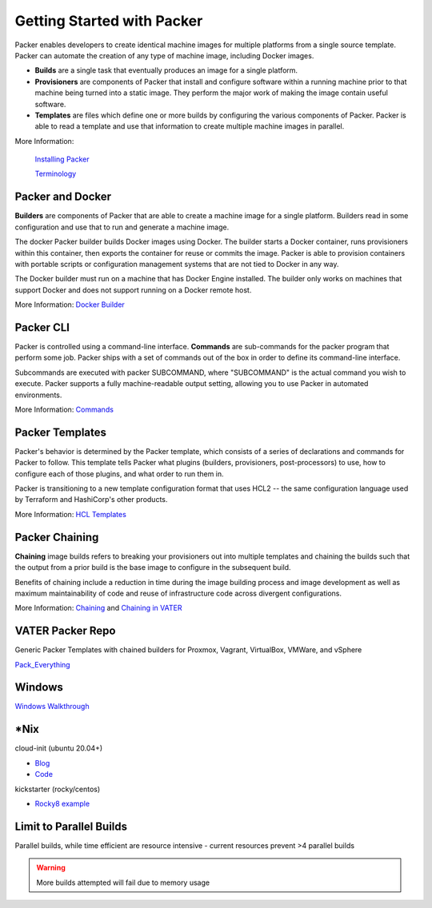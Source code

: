 Getting Started with Packer
==========================

Packer enables developers to create identical machine images for multiple platforms from a single source template. Packer can automate the creation of any type of machine image, including Docker images. 

- **Builds** are a single task that eventually produces an image for a single platform. 

- **Provisioners** are components of Packer that install and configure software within a running machine prior to that machine being turned into a static image. They perform the major work of making the image contain useful software. 

- **Templates** are files which define one or more builds by configuring the various components of Packer. Packer is able to read a template and use that information to create multiple machine images in parallel.

More Information:

 `Installing Packer <https://learn.hashicorp.com/tutorials/packer/get-started-install-cli?in=packer/docker-get-started>`__ 
 
 `Terminology <https://www.packer.io/docs/terminology>`__ 

Packer and Docker
~~~~~~~~~~~~~~~~~

**Builders** are components of Packer that are able to create a machine image for a single platform. Builders read in some configuration and use that to run and generate a machine image. 

The docker Packer builder builds Docker images using Docker. The builder starts a Docker container, runs provisioners within this container, then exports the container for reuse or commits the image. Packer is able to provision containers with portable scripts or configuration management systems that are not tied to Docker in any way.

The Docker builder must run on a machine that has Docker Engine installed. The builder only works on machines that support Docker and does not support running on a Docker remote host.

More Information: `Docker Builder <https://www.packer.io/plugins/builders/docker>`_

Packer CLI
~~~~~~~~~~

Packer is controlled using a command-line interface. **Commands** are sub-commands for the packer program that perform some job. Packer ships with a set of commands out of the box in order to define its command-line interface.

Subcommands are executed with packer SUBCOMMAND, where "SUBCOMMAND" is the actual command you wish to execute. Packer supports a fully machine-readable output setting, allowing you to use Packer in automated environments.

More Information: `Commands <https://www.packer.io/docs/commands>`__ 

Packer Templates
~~~~~~~~~~~~~~~~~

Packer's behavior is determined by the Packer template, which consists of a series of declarations and commands for Packer to follow. This template tells Packer what plugins (builders, provisioners, post-processors) to use, how to configure each of those plugins, and what order to run them in.

Packer is transitioning to a new template configuration format that uses HCL2 -- the same configuration language used by Terraform and HashiCorp's other products. 

More Information: `HCL Templates <https://www.packer.io/docs/templates/hcl_templates>`__

Packer Chaining
~~~~~~~~~~~~~~~~

**Chaining** image builds refers to breaking your provisioners out into multiple templates and chaining the builds such that the output from a prior build is the base image to configure in the subsequent build.

Benefits of chaining include a reduction in time during the image building process and image development as well as maximum maintainability of code and reuse of infrastructure code across divergent configurations. 

More Information: `Chaining <https://medium.com/swlh/chaining-machine-image-builds-with-packer-b6fd99e35049>`__ and `Chaining in VATER <https://github.com/uwardlaw/vater/issues/130>`__

VATER Packer Repo 
~~~~~~~~~~~~~~

Generic Packer Templates with chained builders for Proxmox, Vagrant, VirtualBox, VMWare, and vSphere

`Pack_Everything <https://github.com/rylagek/pack_everything>`__

Windows
~~~~~~~

`Windows Walkthrough <https://www.danielmartins.online/post/hashicorp-packer-build-hcl-windows-10-pro-using-vmware-vsphere-iso-builder>`__

*Nix
~~~~~~~

cloud-init (ubuntu 20.04+)

- `Blog <https://beryju.org/blog/automating-ubuntu-server-20-04-with-packer>`__

- `Code <https://github.com/BeryJu/infrastructure/tree/master/packer>`__ 

kickstarter (rocky/centos) 

- `Rocky8 example <https://github.com/eaksel/packer-Rocky8>`__

Limit to Parallel Builds
~~~~~~~~~~~~~~~~~~~~~~~~

Parallel builds, while time efficient are resource intensive - current resources prevent >4 parallel builds

.. Warning:: More builds attempted will fail due to memory usage

